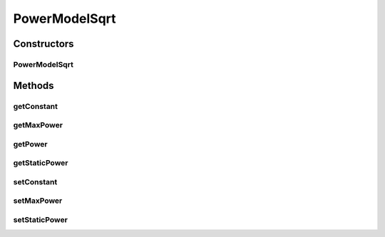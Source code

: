PowerModelSqrt
==============

.. java:package:: PackageDeclaration
   :noindex:

.. java:type:: public class PowerModelSqrt implements PowerModel

   Implements a power model where the power consumption is the square root of the resource usage. If you are using any algorithms, policies or workload included in the power package please cite the following paper:

   ..

   * \ `Anton Beloglazov, and Rajkumar Buyya, "Optimal Online Deterministic Algorithms and Adaptive Heuristics for Energy and Performance Efficient Dynamic Consolidation of Virtual Machines in Cloud Data Centers", Concurrency and Computation: Practice and Experience (CCPE), Volume 24, Issue 13, Pages: 1397-1420, John Wiley & Sons, Ltd, New York, USA, 2012 <http://dx.doi.org/10.1002/cpe.1867>`_\

   :author: Anton Beloglazov

Constructors
------------
PowerModelSqrt
^^^^^^^^^^^^^^

.. java:constructor:: public PowerModelSqrt(double maxPower, double staticPowerPercent)
   :outertype: PowerModelSqrt

   Instantiates a new power model sqrt.

   :param maxPower: the max power
   :param staticPowerPercent: the static power percent

Methods
-------
getConstant
^^^^^^^^^^^

.. java:method:: protected double getConstant()
   :outertype: PowerModelSqrt

   Gets the constant.

   :return: the constant

getMaxPower
^^^^^^^^^^^

.. java:method:: protected double getMaxPower()
   :outertype: PowerModelSqrt

   Gets the max power.

   :return: the max power

getPower
^^^^^^^^

.. java:method:: @Override public double getPower(double utilization) throws IllegalArgumentException
   :outertype: PowerModelSqrt

getStaticPower
^^^^^^^^^^^^^^

.. java:method:: protected double getStaticPower()
   :outertype: PowerModelSqrt

   Gets the static power.

   :return: the static power

setConstant
^^^^^^^^^^^

.. java:method:: protected void setConstant(double constant)
   :outertype: PowerModelSqrt

   Sets the constant.

   :param constant: the new constant

setMaxPower
^^^^^^^^^^^

.. java:method:: protected void setMaxPower(double maxPower)
   :outertype: PowerModelSqrt

   Sets the max power.

   :param maxPower: the new max power

setStaticPower
^^^^^^^^^^^^^^

.. java:method:: protected void setStaticPower(double staticPower)
   :outertype: PowerModelSqrt

   Sets the static power.

   :param staticPower: the new static power


